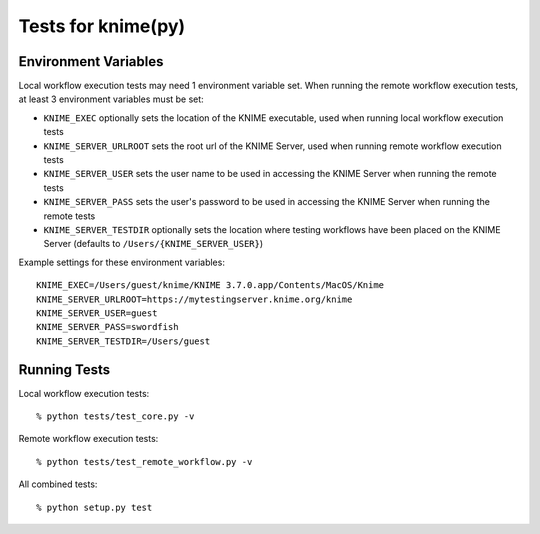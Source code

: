 ===================
Tests for knime(py)
===================


Environment Variables
---------------------

Local workflow execution tests may need 1 environment variable set.  When running the remote workflow execution tests, at least 3 environment variables must be set:

* ``KNIME_EXEC`` optionally sets the location of the KNIME executable, used when running local workflow execution tests
* ``KNIME_SERVER_URLROOT`` sets the root url of the KNIME Server, used when running remote workflow execution tests
* ``KNIME_SERVER_USER`` sets the user name to be used in accessing the KNIME Server when running the remote tests
* ``KNIME_SERVER_PASS`` sets the user's password to be used in accessing the KNIME Server when running the remote tests
* ``KNIME_SERVER_TESTDIR`` optionally sets the location where testing workflows have been placed on the KNIME Server (defaults to ``/Users/{KNIME_SERVER_USER}``)

Example settings for these environment variables::

    KNIME_EXEC=/Users/guest/knime/KNIME 3.7.0.app/Contents/MacOS/Knime
    KNIME_SERVER_URLROOT=https://mytestingserver.knime.org/knime
    KNIME_SERVER_USER=guest
    KNIME_SERVER_PASS=swordfish
    KNIME_SERVER_TESTDIR=/Users/guest


Running Tests
-------------

Local workflow execution tests::

    % python tests/test_core.py -v

Remote workflow execution tests::

    % python tests/test_remote_workflow.py -v

All combined tests::

    % python setup.py test
